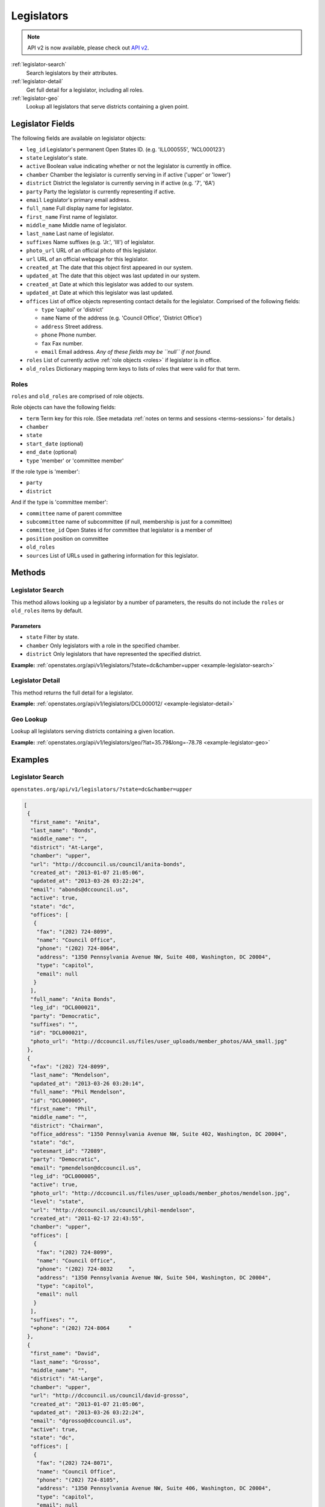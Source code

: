 .. _legislators:

Legislators
===========

.. note:: API v2 is now available, please check out `API v2 <https://docs.openstates.org/en/latest/api/v2/>`_.

:ref:`legislator-search`
    Search legislators by their attributes.
:ref:`legislator-detail`
    Get full detail for a legislator, including all roles.
:ref:`legislator-geo`
    Lookup all legislators that serve districts containing a given point.

Legislator Fields
-----------------

The following fields are available on legislator objects:

-  ``leg_id`` Legislator's permanent Open States ID. (e.g. 'ILL000555',
   'NCL000123')
-  ``state`` Legislator's state.
-  ``active`` Boolean value indicating whether or not the legislator is
   currently in office.
-  ``chamber`` Chamber the legislator is currently serving in if active
   ('upper' or 'lower')
-  ``district`` District the legislator is currently serving in if
   active (e.g. '7', '6A')
-  ``party`` Party the legislator is currently representing if active.
-  ``email`` Legislator's primary email address.
-  ``full_name`` Full display name for legislator.
-  ``first_name`` First name of legislator.
-  ``middle_name`` Middle name of legislator.
-  ``last_name`` Last name of legislator.
-  ``suffixes`` Name suffixes (e.g. 'Jr.', 'III') of legislator.
-  ``photo_url`` URL of an official photo of this legislator.
-  ``url`` URL of an official webpage for this legislator.
-  ``created_at`` The date that this object first appeared in our
   system.
-  ``updated_at`` The date that this object was last updated in our
   system.
-  ``created_at`` Date at which this legislator was added to our system.
-  ``updated_at`` Date at which this legislator was last updated.
-  ``offices`` List of office objects representing contact details for
   the legislator. Comprised of the following fields:

   -  ``type`` 'capitol' or 'district'
   -  ``name`` Name of the address (e.g. 'Council Office', 'District
      Office')
   -  ``address`` Street address.
   -  ``phone`` Phone number.
   -  ``fax`` Fax number.
   -  ``email`` Email address. *Any of these fields may be ``null`` if
      not found.*

-  ``roles`` List of currently active :ref:`role objects <roles>` if legislator is in office.
-  ``old_roles`` Dictionary mapping term keys to lists of roles that
   were valid for that term.

.. _roles:

Roles
~~~~~

``roles`` and ``old_roles`` are comprised of role objects.

Role objects can have the following fields:

-  ``term`` Term key for this role. (See metadata :ref:`notes on terms and
   sessions <terms-sessions>` for
   details.)
-  ``chamber``
-  ``state``
-  ``start_date`` (optional)
-  ``end_date`` (optional)
-  ``type`` 'member' or 'committee member'

If the role type is 'member':

-  ``party``
-  ``district``

And if the type is 'committee member':

-  ``committee`` name of parent committee
-  ``subcommittee`` name of subcommittee (if null, membership is just
   for a committee)
-  ``committee_id`` Open States id for committee that legislator is a
   member of
-  ``position`` position on committee
-  ``old_roles``
-  ``sources`` List of URLs used in gathering information for this
   legislator.

Methods
-------

.. _legislator-search:

Legislator Search
~~~~~~~~~~~~~~~~~

This method allows looking up a legislator by a number of parameters,
the results do not include the ``roles`` or ``old_roles`` items by
default.

Parameters
^^^^^^^^^^

-  ``state`` Filter by state.
-  ``chamber`` Only legislators with a role in the specified chamber.
-  ``district`` Only legislators that have represented the specified
   district.

**Example:**
:ref:`openstates.org/api/v1/legislators/?state=dc&chamber=upper <example-legislator-search>`

.. _legislator-detail:

Legislator Detail
~~~~~~~~~~~~~~~~~

This method returns the full detail for a legislator.

**Example:**
:ref:`openstates.org/api/v1/legislators/DCL000012/ <example-legislator-detail>`

.. _legislator-geo:

Geo Lookup
~~~~~~~~~~

Lookup all legislators serving districts containing a given location.

**Example:**
:ref:`openstates.org/api/v1/legislators/geo/?lat=35.79&long=-78.78 <example-legislator-geo>`

Examples
--------

.. _example-legislator-search:

Legislator Search
~~~~~~~~~~~~~~~~~

``openstates.org/api/v1/legislators/?state=dc&chamber=upper``

.. code:: json

    [
     {
      "first_name": "Anita", 
      "last_name": "Bonds", 
      "middle_name": "", 
      "district": "At-Large", 
      "chamber": "upper", 
      "url": "http://dccouncil.us/council/anita-bonds", 
      "created_at": "2013-01-07 21:05:06", 
      "updated_at": "2013-03-26 03:22:24", 
      "email": "abonds@dccouncil.us", 
      "active": true, 
      "state": "dc", 
      "offices": [
       {
        "fax": "(202) 724-8099", 
        "name": "Council Office", 
        "phone": "(202) 724-8064", 
        "address": "1350 Pennsylvania Avenue NW, Suite 408, Washington, DC 20004", 
        "type": "capitol", 
        "email": null
       }
      ], 
      "full_name": "Anita Bonds", 
      "leg_id": "DCL000021", 
      "party": "Democratic", 
      "suffixes": "", 
      "id": "DCL000021", 
      "photo_url": "http://dccouncil.us/files/user_uploads/member_photos/AAA_small.jpg"
     }, 
     {
      "+fax": "(202) 724-8099", 
      "last_name": "Mendelson", 
      "updated_at": "2013-03-26 03:20:14", 
      "full_name": "Phil Mendelson", 
      "id": "DCL000005", 
      "first_name": "Phil", 
      "middle_name": "", 
      "district": "Chairman", 
      "office_address": "1350 Pennsylvania Avenue NW, Suite 402, Washington, DC 20004", 
      "state": "dc", 
      "votesmart_id": "72089", 
      "party": "Democratic", 
      "email": "pmendelson@dccouncil.us", 
      "leg_id": "DCL000005", 
      "active": true, 
      "photo_url": "http://dccouncil.us/files/user_uploads/member_photos/mendelson.jpg", 
      "level": "state", 
      "url": "http://dccouncil.us/council/phil-mendelson", 
      "created_at": "2011-02-17 22:43:55", 
      "chamber": "upper", 
      "offices": [
       {
        "fax": "(202) 724-8099", 
        "name": "Council Office", 
        "phone": "(202) 724-8032     ", 
        "address": "1350 Pennsylvania Avenue NW, Suite 504, Washington, DC 20004", 
        "type": "capitol", 
        "email": null
       }
      ], 
      "suffixes": "", 
      "+phone": "(202) 724-8064      "
     }, 
     {
      "first_name": "David", 
      "last_name": "Grosso", 
      "middle_name": "", 
      "district": "At-Large", 
      "chamber": "upper", 
      "url": "http://dccouncil.us/council/david-grosso", 
      "created_at": "2013-01-07 21:05:06", 
      "updated_at": "2013-03-26 03:22:24", 
      "email": "dgrosso@dccouncil.us", 
      "active": true, 
      "state": "dc", 
      "offices": [
       {
        "fax": "(202) 724-8071", 
        "name": "Council Office", 
        "phone": "(202) 724-8105", 
        "address": "1350 Pennsylvania Avenue NW, Suite 406, Washington, DC 20004", 
        "type": "capitol", 
        "email": null
       }
      ], 
      "full_name": "David Grosso", 
      "leg_id": "DCL000020", 
      "party": "Independent", 
      "suffixes": "", 
      "id": "DCL000020", 
      "photo_url": "http://dccouncil.us/files/user_uploads/member_photos/david_grosso_color__small.jpg"
     }, 
     {
      "+fax": "(202) 741-0911", 
      "last_name": "Alexander", 
      "updated_at": "2013-03-26 03:22:24", 
      "full_name": "Yvette Alexander", 
      "id": "DCL000010", 
      "first_name": "Yvette", 
      "middle_name": "", 
      "district": "Ward 7", 
      "office_address": "1350 Pennsylvania Avenue, Suite 400, NW Washington, DC 20004", 
      "state": "dc", 
      "votesmart_id": "72072", 
      "party": "Democratic", 
      "email": "yalexander@dccouncil.us", 
      "leg_id": "DCL000010", 
      "active": true, 
      "photo_url": "http://dccouncil.us/files/user_uploads/member_photos/alexander_dec2011.jpg", 
      "level": "state", 
      "url": "http://dccouncil.us/council/yvette-alexander", 
      "created_at": "2011-02-17 22:43:55", 
      "chamber": "upper", 
      "offices": [
       {
        "fax": "(202) 741-0911", 
        "name": "Council Office", 
        "phone": "(202) 724-8068", 
        "address": "1350 Pennsylvania Avenue, Suite 400, NW Washington, DC 20004", 
        "type": "capitol", 
        "email": null
       }
      ], 
      "+phone": "(202) 724-8068", 
      "suffixes": ""
     }, 
     {
      "+fax": "(202) 724-8054", 
      "last_name": "Wells", 
      "updated_at": "2013-03-26 03:22:24", 
      "full_name": "Tommy Wells", 
      "id": "DCL000008", 
      "first_name": "Tommy", 
      "middle_name": "", 
      "district": "Ward 6", 
      "office_address": "1350 Pennsylvania Avenue, Suite 408, NW Washington, DC 20004", 
      "state": "dc", 
      "votesmart_id": "72071", 
      "party": "Democratic", 
      "email": "twells@dccouncil.us", 
      "leg_id": "DCL000008", 
      "active": true, 
      "photo_url": "http://dccouncil.us/files/user_uploads/member_photos/wells2.jpg", 
      "level": "state", 
      "url": "http://dccouncil.us/council/tommy-wells", 
      "created_at": "2011-02-17 22:43:55", 
      "chamber": "upper", 
      "offices": [
       {
        "fax": "(202) 724-8054", 
        "name": "Council Office", 
        "phone": "(202) 724-8072", 
        "address": "1350 Pennsylvania Avenue, Suite 402, NW Washington, DC 20004", 
        "type": "capitol", 
        "email": null
       }
      ], 
      "+phone": "(202) 724-8072", 
      "suffixes": ""
     }, 
     {
      "+fax": "(202) 727-8210", 
      "last_name": "Orange", 
      "updated_at": "2013-03-26 03:22:24", 
      "full_name": "Vincent Orange", 
      "id": "DCL000014", 
      "first_name": "Vincent", 
      "middle_name": "", 
      "district": "At-Large", 
      "office_address": "1350 Pennsylvania Avenue NW, Suite 107, Washington, DC 20004", 
      "state": "dc", 
      "party": "Democratic", 
      "email": "vorange@dccouncil.us", 
      "leg_id": "DCL000014", 
      "active": true, 
      "photo_url": "http://dccouncil.us/files/user_uploads/member_photos/orange.jpg", 
      "level": "state", 
      "url": "http://dccouncil.us/council/vincent-orange", 
      "created_at": "2011-05-12 02:08:19", 
      "chamber": "upper", 
      "offices": [
       {
        "fax": "(202) 727-8210", 
        "name": "Council Office", 
        "phone": "(202) 724-8174      ", 
        "address": "1350 Pennsylvania Avenue NW, Suite 107, Washington, DC 20004", 
        "type": "capitol", 
        "email": null
       }
      ], 
      "+phone": "(202) 724-8174      ", 
      "suffixes": ""
     }, 
     {
      "+fax": "(202) 741-0908", 
      "last_name": "Bowser", 
      "updated_at": "2013-03-26 03:22:24", 
      "full_name": "Muriel Bowser", 
      "id": "DCL000011", 
      "first_name": "Muriel", 
      "middle_name": "", 
      "district": "Ward 4", 
      "office_address": "1350 Pennsylvania Avenue, Suite 110, NW Washington, DC 20004", 
      "state": "dc", 
      "votesmart_id": "72064", 
      "party": "Democratic", 
      "email": "mbowser@dccouncil.us", 
      "leg_id": "DCL000011", 
      "active": true, 
      "photo_url": "http://dccouncil.us/files/user_uploads/member_photos/Bowser_Official_Photo_2012_small.jpg", 
      "level": "state", 
      "url": "http://dccouncil.us/council/muriel-bowser", 
      "created_at": "2011-02-17 22:43:55", 
      "chamber": "upper", 
      "offices": [
       {
        "fax": "(202) 741-0908", 
        "name": "Council Office", 
        "phone": "(202) 724-8052", 
        "address": "1350 Pennsylvania Avenue, Suite 110, NW Washington, DC 20004", 
        "type": "capitol", 
        "email": null
       }
      ], 
      "suffixes": "", 
      "+phone": "(202) 724-8052"
     }, 
     {
      "+fax": "(202) 724-8087", 
      "last_name": "Catania", 
      "updated_at": "2013-03-26 03:22:24", 
      "full_name": "David Catania", 
      "id": "DCL000003", 
      "first_name": "David", 
      "middle_name": "", 
      "district": "At-Large", 
      "office_address": "1350 Pennsylvania Avenue NW, Suite 404, Washington, DC 20004", 
      "state": "dc", 
      "votesmart_id": "72081", 
      "party": "Independent", 
      "email": "dcatania@dccouncil.us", 
      "leg_id": "DCL000003", 
      "active": true, 
      "photo_url": "http://dccouncil.us/files/user_uploads/member_photos/catania.jpg", 
      "level": "state", 
      "url": "http://dccouncil.us/council/david-catania", 
      "created_at": "2011-02-17 22:43:55", 
      "chamber": "upper", 
      "offices": [
       {
        "fax": "(202) 724-8087", 
        "name": "Council Office", 
        "phone": "(202) 724-7772      ", 
        "address": "1350 Pennsylvania Avenue NW, Suite 404, Washington, DC 20004", 
        "type": "capitol", 
        "email": null
       }
      ], 
      "+phone": "(202) 724-7772      ", 
      "suffixes": ""
     }, 
     {
      "+fax": "(202) 724-8076", 
      "last_name": "McDuffie", 
      "updated_at": "2013-03-26 03:22:24", 
      "full_name": "Kenyan McDuffie", 
      "id": "DCL000017", 
      "first_name": "Kenyan", 
      "middle_name": "", 
      "district": "Ward 5", 
      "office_address": "1350 Pennsylvania Avenue NW, Suite 410, Washington, DC 20004", 
      "state": "dc", 
      "party": "Democratic", 
      "email": "kmcduffie@dccouncil.us", 
      "leg_id": "DCL000017", 
      "active": true, 
      "photo_url": "http://dccouncil.us/files/user_uploads/member_photos/Councilmember_Kenyan_R._McDuffie_Official_Photograph_small.jpg", 
      "level": "state", 
      "url": "http://dccouncil.us/council/kenyan-mcduffie", 
      "created_at": "2012-05-31 02:28:23", 
      "chamber": "upper", 
      "offices": [
       {
        "fax": "(202) 724-8076", 
        "name": "Council Office", 
        "phone": "(202) 724-8028 ", 
        "address": "1350 Pennsylvania Avenue NW, Suite 506, Washington, DC 20004", 
        "type": "capitol", 
        "email": null
       }
      ], 
      "suffixes": "", 
      "+phone": "(202) 724-8028 "
     }, 
     {
      "+fax": "(202) 724-8023", 
      "last_name": "Evans", 
      "updated_at": "2013-03-26 03:22:24", 
      "full_name": "Jack Evans", 
      "id": "DCL000009", 
      "first_name": "Jack", 
      "middle_name": "", 
      "district": "Ward 2", 
      "office_address": "1350 Pennsylvania Avenue, Suite 106, NW Washington, DC 20004", 
      "state": "dc", 
      "votesmart_id": "72044", 
      "party": "Democratic", 
      "email": "jevans@dccouncil.us", 
      "leg_id": "DCL000009", 
      "active": true, 
      "photo_url": "http://dccouncil.us/files/user_uploads/member_photos/evans.jpg", 
      "level": "state", 
      "url": "http://dccouncil.us/council/jack-evans", 
      "created_at": "2011-02-17 22:43:55", 
      "chamber": "upper", 
      "offices": [
       {
        "fax": "(202) 724-8023", 
        "name": "Council Office", 
        "phone": "(202) 724-8058", 
        "address": "1350 Pennsylvania Avenue, Suite 106, NW Washington, DC 20004", 
        "type": "capitol", 
        "email": null
       }
      ], 
      "+phone": "(202) 724-8058", 
      "suffixes": ""
     }, 
     {
      "+fax": "(202) 724-8109", 
      "last_name": "Graham", 
      "updated_at": "2013-03-26 03:22:24", 
      "full_name": "Jim Graham", 
      "id": "DCL000007", 
      "first_name": "Jim", 
      "middle_name": "", 
      "district": "Ward 1", 
      "office_address": "1350 Pennsylvania Avenue, Suite 105, NW Washington, DC 20004", 
      "state": "dc", 
      "votesmart_id": "72038", 
      "party": "Democratic", 
      "email": "jgraham@dccouncil.us", 
      "leg_id": "DCL000007", 
      "active": true, 
      "photo_url": "http://dccouncil.us/files/user_uploads/member_photos/graham.jpg", 
      "level": "state", 
      "url": "http://dccouncil.us/council/jim-graham", 
      "created_at": "2011-02-17 22:43:55", 
      "chamber": "upper", 
      "offices": [
       {
        "fax": "(202) 724-8109", 
        "name": "Council Office", 
        "phone": "(202) 724-8181", 
        "address": "1350 Pennsylvania Avenue, Suite 105, NW Washington, DC 20004", 
        "type": "capitol", 
        "email": null
       }
      ], 
      "+phone": "(202) 724-8181", 
      "suffixes": ""
     }, 
     {
      "+fax": "(202) 724-8118", 
      "last_name": "Cheh", 
      "updated_at": "2013-03-26 03:22:24", 
      "full_name": "Mary M Cheh", 
      "id": "DCL000002", 
      "first_name": "Mary", 
      "middle_name": "M", 
      "district": "Ward 3", 
      "office_address": "1350 Pennsylvania Avenue, Suite 108, NW  Washington, DC 20004", 
      "state": "dc", 
      "votesmart_id": "72047", 
      "party": "Democratic", 
      "email": "mcheh@dccouncil.us", 
      "leg_id": "DCL000002", 
      "active": true, 
      "photo_url": "http://dccouncil.us/files/user_uploads/member_photos/cheh.jpg", 
      "level": "state", 
      "url": "http://dccouncil.us/council/mary-m.-cheh", 
      "created_at": "2011-02-17 22:43:55", 
      "chamber": "upper", 
      "offices": [
       {
        "fax": "(202) 724-8118", 
        "name": "Council Office", 
        "phone": "(202) 724-8062", 
        "address": "1350 Pennsylvania Avenue, Suite 108, NW  Washington, DC 20004", 
        "type": "capitol", 
        "email": null
       }
      ], 
      "+phone": "(202) 724-8062", 
      "suffixes": ""
     }, 
     {
      "+fax": "(202) 724-8055", 
      "last_name": "Barry", 
      "updated_at": "2013-03-26 03:22:24", 
      "full_name": "Marion Barry", 
      "id": "DCL000012", 
      "first_name": "Marion", 
      "middle_name": "", 
      "district": "Ward 8", 
      "office_address": "1350 Pennsylvania Avenue NW, Suite 102, Washington, DC 20004", 
      "state": "dc", 
      "votesmart_id": "72074", 
      "party": "Democratic", 
      "email": "mbarry@dccouncil.us", 
      "leg_id": "DCL000012", 
      "active": true, 
      "photo_url": "http://dccouncil.us/files/user_uploads/member_photos/barry.jpg", 
      "level": "state", 
      "url": "http://dccouncil.us/council/marion-barry", 
      "created_at": "2011-02-17 22:43:55", 
      "chamber": "upper", 
      "offices": [
       {
        "fax": "(202) 724-8055", 
        "name": "Council Office", 
        "phone": "(202) 724-8045", 
        "address": "1350 Pennsylvania Avenue NW, Suite 102, Washington, DC 20004", 
        "type": "capitol", 
        "email": null
       }
      ], 
      "+phone": "(202) 724-8045", 
      "suffixes": ""
     }
    ]

.. _example-legislator-detail:

Legislator Detail
~~~~~~~~~~~~~~~~~

``openstates.org/api/v1/legislators/DCL000012/``

.. code:: json

    {
     "active": true, 
     "chamber": "upper", 
     "created_at": "2011-02-17 22:43:55", 
     "district": "Ward 8", 
     "email": "mbarry@dccouncil.us", 
     "first_name": "Marion", 
     "full_name": "Marion Barry", 
     "id": "DCL000012", 
     "last_name": "Barry", 
     "leg_id": "DCL000012", 
     "level": "state", 
     "middle_name": "", 
     "office_address": "1350 Pennsylvania Avenue NW, Suite 102, Washington, DC 20004", 
     "offices": [
      {
       "fax": "(202) 724-8055", 
       "name": "Council Office", 
       "phone": "(202) 724-8045", 
       "address": "1350 Pennsylvania Avenue NW, Suite 102, Washington, DC 20004", 
       "type": "capitol", 
       "email": null
      }
     ], 
     "old_roles": {
      "2011-2012": [
       {
        "term": "2011-2012", 
        "end_date": null, 
        "district": "Ward 8", 
        "chamber": "upper", 
        "state": "dc", 
        "party": "Democratic", 
        "type": "member", 
        "start_date": null
       }, 
       {
        "term": "2011-2012", 
        "committee_id": "DCC000017", 
        "chamber": "upper", 
        "state": "dc", 
        "subcommittee": null, 
        "committee": "Finance and Revenue", 
        "position": "member", 
        "type": "committee member"
       }, 
       {
        "term": "2011-2012", 
        "committee_id": "DCC000027", 
        "chamber": "upper", 
        "state": "dc", 
        "subcommittee": null, 
        "committee": "Jobs and Workforce Development", 
        "position": "member", 
        "type": "committee member"
       }, 
       {
        "term": "2011-2012", 
        "committee_id": "DCC000021", 
        "chamber": "upper", 
        "state": "dc", 
        "subcommittee": null, 
        "committee": "the Judiciary", 
        "position": "member", 
        "type": "committee member"
       }, 
       {
        "term": "2011-2012", 
        "committee_id": "DCC000019", 
        "chamber": "upper", 
        "state": "dc", 
        "subcommittee": null, 
        "committee": "Aging and Community Affairs", 
        "position": "member", 
        "type": "committee member"
       }, 
       {
        "term": "2011-2012", 
        "committee_id": "DCC000026", 
        "chamber": "upper", 
        "state": "dc", 
        "subcommittee": null, 
        "committee": "Economic Development and Housing", 
        "position": "member", 
        "type": "committee member"
       }, 
       {
        "term": "2011-2012", 
        "committee_id": "DCC000014", 
        "chamber": "upper", 
        "state": "dc", 
        "subcommittee": null, 
        "committee": "Human Services", 
        "position": "member", 
        "type": "committee member"
       }, 
       {
        "term": "2011-2012", 
        "committee_id": "DCC000023", 
        "chamber": "upper", 
        "state": "dc", 
        "subcommittee": null, 
        "committee": "Health", 
        "position": "member", 
        "type": "committee member"
       }
      ]
     }, 
     "party": "Democratic", 
     "photo_url": "http://dccouncil.us/files/user_uploads/member_photos/barry.jpg", 
     "roles": [
      {
       "term": "2013-2014", 
       "end_date": null, 
       "district": "Ward 8", 
       "chamber": "upper", 
       "state": "dc", 
       "party": "Democratic", 
       "type": "member", 
       "start_date": null
      }, 
      {
       "term": "2013-2014", 
       "committee_id": "DCC000014", 
       "chamber": "upper", 
       "state": "dc", 
       "subcommittee": null, 
       "committee": "Human Services", 
       "position": "member", 
       "type": "committee member"
      }, 
      {
       "term": "2013-2014", 
       "committee_id": "DCC000017", 
       "chamber": "upper", 
       "state": "dc", 
       "subcommittee": null, 
       "committee": "Finance and Revenue", 
       "position": "member", 
       "type": "committee member"
      }, 
      {
       "term": "2013-2014", 
       "committee_id": "DCC000032", 
       "chamber": "upper", 
       "state": "dc", 
       "subcommittee": null, 
       "committee": "Education", 
       "position": "member", 
       "type": "committee member"
      }, 
      {
       "term": "2013-2014", 
       "committee_id": "DCC000031", 
       "chamber": "upper", 
       "state": "dc", 
       "subcommittee": null, 
       "committee": "Workforce and Community Affairs", 
       "position": "member", 
       "type": "committee member"
      }
     ], 
     "sources": [ { "url": "http://dccouncil.us/council/marion-barry" } ], 
     "state": "dc", 
     "suffixes": "", 
     "updated_at": "2013-03-26 03:22:24", 
     "url": "http://dccouncil.us/council/marion-barry", 
     "votesmart_id": "72074"
    }

.. _example-legislator-geo:

Geo Lookup
~~~~~~~~~~

``openstates.org/api/v1/legislators/geo/?lat=35.79&long=-78.78``

.. code:: json

    [
     {
      "last_name": "Stein", 
      "suffix": "", 
      "updated_at": "2013-03-27 02:35:39", 
      "sources": [ { "url": "http://www.ncga.state.nc.us/gascripts/members/viewMember.pl?sChamber=Senate&nUserID=267" } ], 
      "full_name": "Josh Stein", 
      "old_roles": {
       "2009-2010": [
        {
         "term": "2009-2010", 
         "end_date": null, 
         "district": "16", 
         "level": "state", 
         "chamber": "upper", 
         "state": "nc", 
         "party": "Democratic", 
         "type": "member", 
         "start_date": null
        }, 
        {
         "term": "2009-2010", 
         "committee_id": "NCC000002", 
         "level": "state", 
         "chamber": "upper", 
         "state": "nc", 
         "subcommittee": null, 
         "committee": "Appropriations on Department of Transportation", 
         "type": "committee member"
        }, 
        {
         "term": "2009-2010", 
         "committee_id": "NCC000008", 
         "level": "state", 
         "chamber": "upper", 
         "state": "nc", 
         "subcommittee": null, 
         "committee": "Appropriations/Base Budget", 
         "type": "committee member"
        }, 
        {
         "term": "2009-2010", 
         "committee_id": "NCC000009", 
         "level": "state", 
         "chamber": "upper", 
         "state": "nc", 
         "subcommittee": null, 
         "committee": "Commerce", 
         "type": "committee member"
        }, 
        {
         "term": "2009-2010", 
         "committee_id": "NCC000010", 
         "level": "state", 
         "chamber": "upper", 
         "state": "nc", 
         "subcommittee": null, 
         "committee": "Education/Higher Education", 
         "type": "committee member"
        }, 
        {
         "term": "2009-2010", 
         "committee_id": "NCC000073", 
         "level": "state", 
         "chamber": "upper", 
         "state": "nc", 
         "subcommittee": null, 
         "committee": "Finance", 
         "type": "committee member"
        }, 
        {
         "term": "2009-2010", 
         "committee_id": "NCC000012", 
         "level": "state", 
         "chamber": "upper", 
         "state": "nc", 
         "subcommittee": null, 
         "committee": "Health Care", 
         "type": "committee member"
        }, 
        {
         "term": "2009-2010", 
         "committee_id": "NCC000074", 
         "level": "state", 
         "chamber": "upper", 
         "state": "nc", 
         "subcommittee": null, 
         "committee": "Judiciary I", 
         "type": "committee member"
        }, 
        {
         "term": "2009-2010", 
         "committee_id": "NCC000022", 
         "level": "state", 
         "chamber": "upper", 
         "state": "nc", 
         "subcommittee": null, 
         "committee": "Select Committee on Economic Recovery", 
         "type": "committee member"
        }, 
        {
         "term": "2009-2010", 
         "committee_id": "NCC000024", 
         "level": "state", 
         "chamber": "upper", 
         "state": "nc", 
         "subcommittee": null, 
         "committee": "Select Committee on Energy, Science and Technology", 
         "type": "committee member"
        }
       ], 
       "2011-2012": [
        {
         "term": "2011-2012", 
         "end_date": null, 
         "district": "16", 
         "chamber": "upper", 
         "state": "nc", 
         "party": "Democratic", 
         "type": "member", 
         "start_date": null
        }, 
        {
         "term": "2011-2012", 
         "committee_id": "NCC000009", 
         "chamber": "upper", 
         "state": "nc", 
         "subcommittee": null, 
         "committee": "Commerce", 
         "position": "member", 
         "type": "committee member"
        }, 
        {
         "term": "2011-2012", 
         "committee_id": "NCC000100", 
         "chamber": "upper", 
         "state": "nc", 
         "subcommittee": null, 
         "committee": "Education / Higher Education", 
         "position": "member", 
         "type": "committee member"
        }, 
        {
         "term": "2011-2012", 
         "committee_id": "NCC000073", 
         "chamber": "upper", 
         "state": "nc", 
         "subcommittee": null, 
         "committee": "Finance", 
         "position": "member", 
         "type": "committee member"
        }, 
        {
         "term": "2011-2012", 
         "committee_id": "NCC000074", 
         "chamber": "upper", 
         "state": "nc", 
         "subcommittee": null, 
         "committee": "Judiciary I", 
         "position": "member", 
         "type": "committee member"
        }, 
        {
         "term": "2011-2012", 
         "committee_id": "NCC000018", 
         "chamber": "upper", 
         "state": "nc", 
         "subcommittee": null, 
         "committee": "Rules and Operations of the Senate", 
         "position": "member", 
         "type": "committee member"
        }
       ]
      }, 
      "id": "NCL000047", 
      "first_name": "Josh", 
      "middle_name": "", 
      "district": "16", 
      "state": "nc", 
      "votesmart_id": "102971", 
      "party": "Democratic", 
      "email": "Josh.Stein@ncleg.net", 
      "leg_id": "NCL000047", 
      "boundary_id": "sldu/nc-16", 
      "active": true, 
      "transparencydata_id": "d3917a35b626477a9a7afaf7dbf206be", 
      "photo_url": "http://www.ncga.state.nc.us/Senate/pictures/hiRes/267.jpg", 
      "roles": [
       {
        "term": "2013-2014", 
        "end_date": null, 
        "district": "16", 
        "chamber": "upper", 
        "state": "nc", 
        "party": "Democratic", 
        "type": "member", 
        "start_date": null
       }, 
       {
        "term": "2013-2014", 
        "committee_id": "NCC000009", 
        "chamber": "upper", 
        "state": "nc", 
        "subcommittee": null, 
        "committee": "Commerce", 
        "position": "member", 
        "type": "committee member"
       }, 
       {
        "term": "2013-2014", 
        "committee_id": "NCC000100", 
        "chamber": "upper", 
        "state": "nc", 
        "subcommittee": null, 
        "committee": "Education / Higher Education", 
        "position": "member", 
        "type": "committee member"
       }, 
       {
        "term": "2013-2014", 
        "committee_id": "NCC000073", 
        "chamber": "upper", 
        "state": "nc", 
        "subcommittee": null, 
        "committee": "Finance", 
        "position": "member", 
        "type": "committee member"
       }, 
       {
        "term": "2013-2014", 
        "committee_id": "NCC000012", 
        "chamber": "upper", 
        "state": "nc", 
        "subcommittee": null, 
        "committee": "Health Care", 
        "position": "member", 
        "type": "committee member"
       }, 
       {
        "term": "2013-2014", 
        "committee_id": "NCC000074", 
        "chamber": "upper", 
        "state": "nc", 
        "subcommittee": null, 
        "committee": "Judiciary I", 
        "position": "member", 
        "type": "committee member"
       }, 
       {
        "term": "2013-2014", 
        "committee_id": "NCC000018", 
        "chamber": "upper", 
        "state": "nc", 
        "subcommittee": null, 
        "committee": "Rules and Operations of the Senate", 
        "position": "member", 
        "type": "committee member"
       }
      ], 
      "level": "state", 
      "url": "http://www.ncga.state.nc.us/gascripts/members/viewMember.pl?sChamber=Senate&nUserID=267", 
      "created_at": "2010-08-03 17:14:46", 
      "nimsp_id": "9383", 
      "chamber": "upper", 
      "offices": [
       {
        "fax": null, 
        "name": "Capitol Office", 
        "phone": "(919) 715-6400", 
        "address": "NC Senate\n16 W. Jones Street, Room 1113\n\nRaleigh, NC 27601-2808", 
        "type": "capitol", 
        "email": null
       }
      ], 
      "suffixes": ""
     }, 
     {
      "last_name": "Hall", 
      "updated_at": "2013-03-27 02:35:42", 
      "sources": [
       {
        "url": "http://www.ncga.state.nc.us/gascripts/members/viewMember.pl?sChamber=House&nUserID=679"
       }
      ], 
      "full_name": "Duane Hall", 
      "id": "NCL000282", 
      "first_name": "Duane", 
      "middle_name": "", 
      "district": "11", 
      "state": "nc", 
      "party": "Democratic", 
      "email": "Duane.Hall@ncleg.net", 
      "leg_id": "NCL000282", 
      "boundary_id": "sldl/nc-11", 
      "+notice": null, 
      "transparencydata_id": "07eff70ee51441d093b33667a2a6f877", 
      "active": true, 
      "photo_url": "http://www.ncga.state.nc.us/House/pictures/hiRes/679.jpg", 
      "roles": [
       {
        "term": "2013-2014", 
        "end_date": null, 
        "district": "11", 
        "chamber": "lower", 
        "state": "nc", 
        "party": "Democratic", 
        "type": "member", 
        "start_date": null
       }, 
       {
        "term": "2013-2014", 
        "committee_id": "NCC000028", 
        "chamber": "lower", 
        "state": "nc", 
        "subcommittee": null, 
        "committee": "Appropriations", 
        "position": "member", 
        "type": "committee member"
       }, 
       {
        "term": "2013-2014", 
        "committee_id": "NCC000035", 
        "chamber": "lower", 
        "state": "nc", 
        "subcommittee": null, 
        "committee": "Appropriations Subcommittee on Transportation", 
        "position": "member", 
        "type": "committee member"
       }, 
       {
        "term": "2013-2014", 
        "committee_id": "NCC000082", 
        "chamber": "lower", 
        "state": "nc", 
        "subcommittee": null, 
        "committee": "Commerce and Job Development", 
        "position": "member", 
        "type": "committee member"
       }, 
       {
        "term": "2013-2014", 
        "committee_id": "NCC000178", 
        "chamber": "lower", 
        "state": "nc", 
        "subcommittee": null, 
        "committee": "Commerce and Job Development Subcommittee on Alcoholic Beverage Control", 
        "position": "member", 
        "type": "committee member"
       }, 
       {
        "term": "2013-2014", 
        "committee_id": "NCC000168", 
        "chamber": "lower", 
        "state": "nc", 
        "subcommittee": null, 
        "committee": "Elections", 
        "position": "member", 
        "type": "committee member"
       }, 
       {
        "term": "2013-2014", 
        "committee_id": "NCC000088", 
        "chamber": "lower", 
        "state": "nc", 
        "subcommittee": null, 
        "committee": "Government", 
        "position": "member", 
        "type": "committee member"
       }, 
       {
        "term": "2013-2014", 
        "committee_id": "NCC000107", 
        "chamber": "lower", 
        "state": "nc", 
        "subcommittee": null, 
        "committee": "Homeland Security, Military, and Veterans Affairs", 
        "position": "member", 
        "type": "committee member"
       }, 
       {
        "term": "2013-2014", 
        "committee_id": "NCC000172", 
        "chamber": "lower", 
        "state": "nc", 
        "subcommittee": null, 
        "committee": "Public Utilities and Energy", 
        "position": "member", 
        "type": "committee member"
       }
      ], 
      "url": "http://www.ncga.state.nc.us/gascripts/members/viewMember.pl?sChamber=House&nUserID=679", 
      "created_at": "2013-01-03 19:15:14", 
      "chamber": "lower", 
      "offices": [
       {
        "fax": null, 
        "name": "Capitol Office", 
        "phone": "919-733-5755", 
        "address": "NC House of Representatives\n16 W. Jones Street, Room 1019\n\nRaleigh, NC 27601-1096", 
        "type": "capitol", 
        "email": null
       }
      ], 
      "suffixes": ""
     }
    ]
